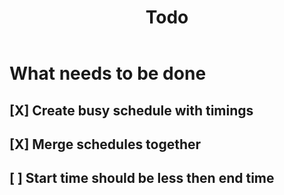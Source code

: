 #+TITLE: Todo

* What needs to be done
** [X] Create busy schedule with timings
** [X] Merge schedules together
** [ ] Start time should be less then end time
